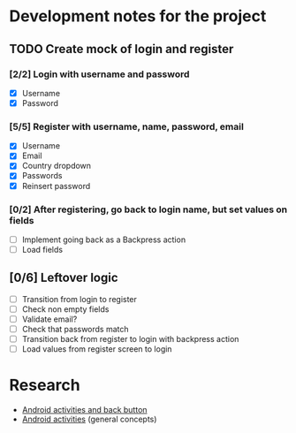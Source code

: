* Development notes for the project
** TODO Create mock of login and register
*** [2/2] Login with username and password
    - [X] Username
    - [X] Password
*** [5/5] Register with username, name, password, email
    - [X] Username
    - [X] Email
    - [X] Country dropdown
    - [X] Passwords
    - [X] Reinsert password
*** [0/2] After registering, go back to login name, but set values on fields
    - [ ] Implement going back as a Backpress action
    - [ ] Load fields
** [0/6] Leftover logic
   - [ ] Transition from login to register
   - [ ] Check non empty fields
   - [ ] Validate email?
   - [ ] Check that passwords match
   - [ ] Transition back from register to login with backpress action
   - [ ] Load values from register screen to login
* Research
  - [[https://developer.android.com/guide/components/activities/tasks-and-back-stack][Android activities and back button]]
  - [[https://developer.android.com/guide/components/activities/tasks-and-back-stack][Android activities]] (general concepts)
